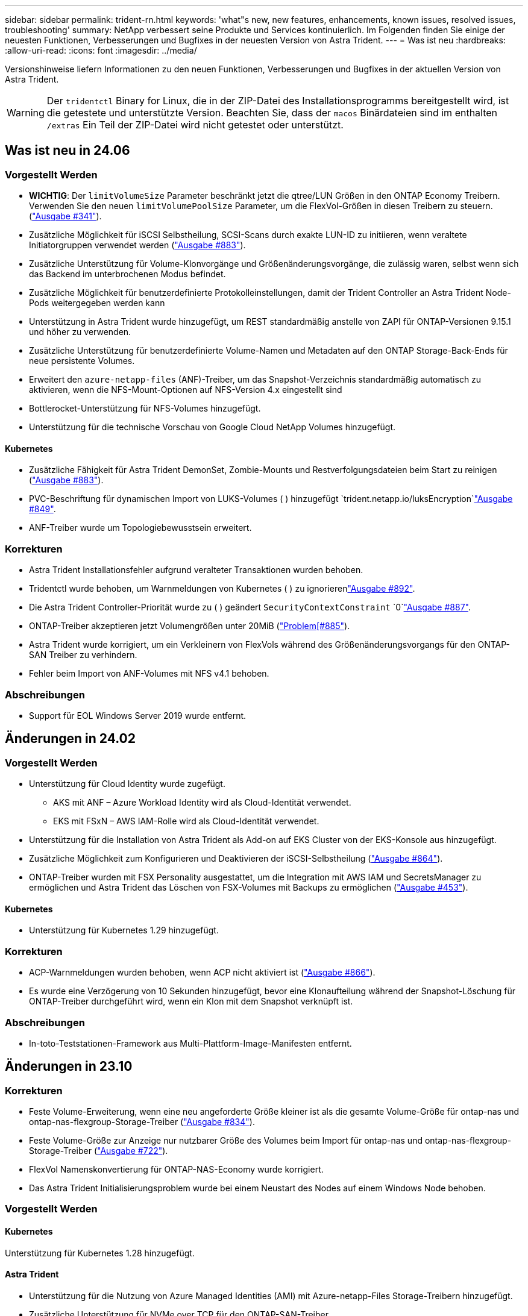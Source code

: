 ---
sidebar: sidebar 
permalink: trident-rn.html 
keywords: 'what"s new, new features, enhancements, known issues, resolved issues, troubleshooting' 
summary: NetApp verbessert seine Produkte und Services kontinuierlich. Im Folgenden finden Sie einige der neuesten Funktionen, Verbesserungen und Bugfixes in der neuesten Version von Astra Trident. 
---
= Was ist neu
:hardbreaks:
:allow-uri-read: 
:icons: font
:imagesdir: ../media/


[role="lead"]
Versionshinweise liefern Informationen zu den neuen Funktionen, Verbesserungen und Bugfixes in der aktuellen Version von Astra Trident.


WARNING: Der `tridentctl` Binary for Linux, die in der ZIP-Datei des Installationsprogramms bereitgestellt wird, ist die getestete und unterstützte Version. Beachten Sie, dass der `macos` Binärdateien sind im enthalten `/extras` Ein Teil der ZIP-Datei wird nicht getestet oder unterstützt.



== Was ist neu in 24.06



=== Vorgestellt Werden

* **WICHTIG**: Der `limitVolumeSize` Parameter beschränkt jetzt die qtree/LUN Größen in den ONTAP Economy Treibern. Verwenden Sie den neuen  `limitVolumePoolSize` Parameter, um die FlexVol-Größen in diesen Treibern zu steuern. (link:https://github.com/NetApp/trident/issues/341["Ausgabe #341"]).
* Zusätzliche Möglichkeit für iSCSI Selbstheilung, SCSI-Scans durch exakte LUN-ID zu initiieren, wenn veraltete Initiatorgruppen verwendet werden (link:https://github.com/NetApp/trident/issues/883["Ausgabe #883"]).
* Zusätzliche Unterstützung für Volume-Klonvorgänge und Größenänderungsvorgänge, die zulässig waren, selbst wenn sich das Backend im unterbrochenen Modus befindet.
* Zusätzliche Möglichkeit für benutzerdefinierte Protokolleinstellungen, damit der Trident Controller an Astra Trident Node-Pods weitergegeben werden kann
* Unterstützung in Astra Trident wurde hinzugefügt, um REST standardmäßig anstelle von ZAPI für ONTAP-Versionen 9.15.1 und höher zu verwenden.
* Zusätzliche Unterstützung für benutzerdefinierte Volume-Namen und Metadaten auf den ONTAP Storage-Back-Ends für neue persistente Volumes.
* Erweitert den `azure-netapp-files` (ANF)-Treiber, um das Snapshot-Verzeichnis standardmäßig automatisch zu aktivieren, wenn die NFS-Mount-Optionen auf NFS-Version 4.x eingestellt sind
* Bottlerocket-Unterstützung für NFS-Volumes hinzugefügt.
* Unterstützung für die technische Vorschau von Google Cloud NetApp Volumes hinzugefügt.




==== Kubernetes

* Zusätzliche Fähigkeit für Astra Trident DemonSet, Zombie-Mounts und Restverfolgungsdateien beim Start zu reinigen (link:https://github.com/NetApp/trident/issues/883["Ausgabe #883"]).
* PVC-Beschriftung für dynamischen Import von LUKS-Volumes ( ) hinzugefügt `trident.netapp.io/luksEncryption`link:https://github.com/NetApp/trident/issues/849["Ausgabe #849"].
* ANF-Treiber wurde um Topologiebewusstsein erweitert.




=== Korrekturen

* Astra Trident Installationsfehler aufgrund veralteter Transaktionen wurden behoben.
* Tridentctl wurde behoben, um Warnmeldungen von Kubernetes ( ) zu ignorierenlink:https://github.com/NetApp/trident/issues/892["Ausgabe #892"].
* Die Astra Trident Controller-Priorität wurde zu ( ) geändert `SecurityContextConstraint` `0`link:https://github.com/NetApp/trident/issues/887["Ausgabe #887"].
* ONTAP-Treiber akzeptieren jetzt Volumengrößen unter 20MiB (link:https://github.com/NetApp/trident/issues/885["Problem[#885"]).
* Astra Trident wurde korrigiert, um ein Verkleinern von FlexVols während des Größenänderungsvorgangs für den ONTAP-SAN Treiber zu verhindern.
* Fehler beim Import von ANF-Volumes mit NFS v4.1 behoben.




=== Abschreibungen

* Support für EOL Windows Server 2019 wurde entfernt.




== Änderungen in 24.02



=== Vorgestellt Werden

* Unterstützung für Cloud Identity wurde zugefügt.
+
** AKS mit ANF – Azure Workload Identity wird als Cloud-Identität verwendet.
** EKS mit FSxN – AWS IAM-Rolle wird als Cloud-Identität verwendet.


* Unterstützung für die Installation von Astra Trident als Add-on auf EKS Cluster von der EKS-Konsole aus hinzugefügt.
* Zusätzliche Möglichkeit zum Konfigurieren und Deaktivieren der iSCSI-Selbstheilung (link:https://github.com/NetApp/trident/issues/864["Ausgabe #864"]).
* ONTAP-Treiber wurden mit FSX Personality ausgestattet, um die Integration mit AWS IAM und SecretsManager zu ermöglichen und Astra Trident das Löschen von FSX-Volumes mit Backups zu ermöglichen (link:https://github.com/NetApp/trident/issues/453["Ausgabe #453"]).




==== Kubernetes

* Unterstützung für Kubernetes 1.29 hinzugefügt.




=== Korrekturen

* ACP-Warnmeldungen wurden behoben, wenn ACP nicht aktiviert ist (link:https://github.com/NetApp/trident/issues/866["Ausgabe #866"]).
* Es wurde eine Verzögerung von 10 Sekunden hinzugefügt, bevor eine Klonaufteilung während der Snapshot-Löschung für ONTAP-Treiber durchgeführt wird, wenn ein Klon mit dem Snapshot verknüpft ist.




=== Abschreibungen

* In-toto-Teststationen-Framework aus Multi-Plattform-Image-Manifesten entfernt.




== Änderungen in 23.10



=== Korrekturen

* Feste Volume-Erweiterung, wenn eine neu angeforderte Größe kleiner ist als die gesamte Volume-Größe für ontap-nas und ontap-nas-flexgroup-Storage-Treiber (link:https://github.com/NetApp/trident/issues/834["Ausgabe #834"^]).
* Feste Volume-Größe zur Anzeige nur nutzbarer Größe des Volumes beim Import für ontap-nas und ontap-nas-flexgroup-Storage-Treiber (link:https://github.com/NetApp/trident/issues/722["Ausgabe #722"^]).
* FlexVol Namenskonvertierung für ONTAP-NAS-Economy wurde korrigiert.
* Das Astra Trident Initialisierungsproblem wurde bei einem Neustart des Nodes auf einem Windows Node behoben.




=== Vorgestellt Werden



==== Kubernetes

Unterstützung für Kubernetes 1.28 hinzugefügt.



==== Astra Trident

* Unterstützung für die Nutzung von Azure Managed Identities (AMI) mit Azure-netapp-Files Storage-Treibern hinzugefügt.
* Zusätzliche Unterstützung für NVMe over TCP für den ONTAP-SAN-Treiber.
* Zusätzliche Möglichkeit, die Bereitstellung eines Volumes anzuhalten, wenn das Backend vom Benutzer auf „ausgesetzt“ gesetzt wird (link:https://github.com/NetApp/trident/issues/558["Ausgabe #558"^]).




=== Erweiterte Funktionen in Astra Control verfügbar

Mit Astra Trident 23.10 ist eine neue Software-Komponente namens Astra Control Provisioner für lizenzierte Astra Control Benutzer verfügbar. Mit diesem provisioner erhalten Sie Zugriff auf umfassende Funktionen für erweitertes Management und Storage-Bereitstellung, die Astra Trident selbst unterstützt. Für Version 23.10 sind dies unter anderem folgende Funktionen:

* Backup- und Restore-Funktionen für Applikationen mit ontap-nas-Economy-Storage-Back-Ends mit Treiberunterstützung
* Verbesserte Sicherheit des Storage-Backends mit Kerberos 5-Verschlüsselung
* Datenwiederherstellung mithilfe eines Snapshots
* SnapMirror Verbesserungen


link:https://docs.netapp.com/us-en/astra-control-center/release-notes/whats-new.html["Erfahren Sie mehr über die Astra Control Provisioner."^]



== Änderungen in 23.07.1

*Kubernetes:* Behobene Dämonenlöschung zur Unterstützung von Upgrades ohne Ausfallzeiten (link:https://github.com/NetApp/trident/issues/740["Ausgabe #740"^]).



== Änderungen in 23.07



=== Korrekturen



==== Kubernetes

* Trident Upgrade wurde korrigiert, um alte Pods, die sich im Abschlusszustand befinden, zu ignorieren (link:https://github.com/NetApp/trident/issues/740["Ausgabe #740"^]).
* Tolerierung zur Definition „transient-trident-Version-pod“ hinzugefügt (link:https://github.com/NetApp/trident/issues/795["Ausgabe #795"^]).




==== Astra Trident

* ONTAP-ZAPI-Anforderungen wurden behoben, um sicherzustellen, dass die LUN-Seriennummern abgefragt werden, wenn LUN-Attribute zur Identifizierung und Behebung von Ghost-iSCSI-Geräten während der Knotenstagevorgänge abgerufen werden.
* Fehlerbehandlung im Speichertreibercode (link:https://github.com/NetApp/trident/issues/816["Ausgabe #816"^]).
* Feste Quota-Größe bei Verwendung von ONTAP-Treibern mit use-Rest=true.
* Erstellung von LUN-Klonen in ontap-san-Economy wurde korrigiert.
* Informationsfeld veröffentlichen von zurücksetzen `rawDevicePath` Bis `devicePath`; Zusätzliche Logik zum Ausfüllen und Wiederherstellen (in einigen Fällen) `devicePath` Feld.




=== Vorgestellt Werden



==== Kubernetes

* Unterstützung für den Import vorbereitgestellter Snapshots wurde hinzugefügt.
* Minimierte Bereitstellung und Dämonset linux-Berechtigungen (link:https://github.com/NetApp/trident/issues/817["Ausgabe #817"^]).




==== Astra Trident

* Es wird kein Statusfeld mehr für „Online“ Volumes und Snapshots gemeldet.
* Aktualisiert den Back-End-Status, wenn das ONTAP-Backend offline ist (link:https://github.com/NetApp/trident/issues/801["Probleme #801"^], link:https://github.com/NetApp/trident/issues/543["#543"^]).
* Die LUN-Seriennummer wird während des Workflows „ControllerVolumePublish“ immer abgerufen und veröffentlicht.
* Zusätzliche Logik zur Überprüfung der Seriennummer und Größe des iSCSI Multipath-Geräts hinzugefügt.
* Zusätzliche Überprüfung für iSCSI-Volumes, um sicherzustellen, dass das richtige Multipath-Gerät nicht bereitgestellt wird.




==== Experimentelle Verbesserung

Unterstützung für NVMe over TCP für den ONTAP-SAN-Treiber wurde um eine technische Vorschau erweitert.



==== Dokumentation

Viele organisatorische und formatierte Verbesserungen wurden vorgenommen.



=== Abschreibungen



==== Kubernetes

* Unterstützung für v1beta1-Snapshots wurde entfernt.
* Unterstützung für Pre-CSI-Volumes und Speicherklassen wurde entfernt.
* Aktualisiertes, mindestens unterstütztes Kubernetes auf 1.22




== Änderungen in 23.04


IMPORTANT: Volume-Trennung für ONTAP-SAN-*-Volumes erzwingen wird nur bei Kubernetes-Versionen mit aktiviertem Non-Graceful Node Shutdown Feature Gate unterstützt. Die Option zum erzwingen der Trennung muss während der Installation mithilfe des aktiviert sein `--enable-force-detach` Flag für das Trident Installationsprogramm.



=== Korrekturen

* Trident-Operator zur Verwendung von IPv6-localhost für die Installation festgelegt, wenn in Spec angegeben.
* Trident Operator Cluster-Rollenberechtigungen wurden festgelegt, um mit den Bundle-Berechtigungen synchronisiert zu werden (link:https://github.com/NetApp/trident/issues/799["Ausgabe #799"^]).
* Problem beim Anhängen von RAW-Block-Volumes auf mehreren Knoten im RWX-Modus behoben.
* Unterstützung von FlexGroup-Klonen und Volume-Import für SMB-Volumes wurde korrigiert.
* Das Problem, dass der Trident Controller nicht sofort heruntergefahren werden konnte, wurde behoben (link:https://github.com/NetApp/trident/issues/811["Ausgabe #811"]).
* Es wurde ein Fix zur Auflistung aller igroup-Namen hinzugefügt, die mit einer angegebenen LUN verbunden sind, die mit ontap-san-* Treibern bereitgestellt wurde.
* Korrektur hinzugefügt, um die Ausführung externer Prozesse bis zum Abschluss zu ermöglichen.
* Kompilierungsfehler für s390-Architektur (link:https://github.com/NetApp/trident/issues/537["Ausgabe #537"]).
* Falsche Protokollierungsebene während der Volume-Mount-Vorgänge (link:https://github.com/NetApp/trident/issues/781["Ausgabe #781"]).
* Fehler bei der Assertion des potenziellen Typs (link:https://github.com/NetApp/trident/issues/802["Ausgabe #802"]).




=== Vorgestellt Werden

* Kubernetes:
+
** Unterstützung für Kubernetes 1.27 hinzugefügt.
** Unterstützung für den Import von LUKS-Volumes wurde hinzugefügt.
** Zusätzliche Unterstützung für den ReadWriteOncePod PVC-Zugriffsmodus.
** Unterstützung für Force-Trennen für ONTAP-SAN-*-Volumes während nicht-Graceful Node Shutdown-Szenarien hinzugefügt.
** Alle ONTAP-SAN-* Volumes verwenden nun Initiatorgruppen pro Node. LUNs werden nur Initiatorgruppen zugeordnet, während sie aktiv auf diesen Nodes veröffentlicht werden, um unsere Sicherheit zu verbessern. Bestehende Volumes werden opportunistisch auf das neue igroup Schema umgestellt, wenn Trident feststellt, dass es sicher ist, dies zu tun, ohne aktive Workloads zu beeinträchtigen (link:https://github.com/NetApp/trident/issues/758["Ausgabe #758"]).
** Verbesserte die Trident-Sicherheit durch Bereinigung nicht genutzter Trident-gemanagter Initiatorgruppen aus ONTAP-SAN-* Back-Ends.


* Zusätzliche Unterstützung für SMB Volumes mit Amazon FSX für die ontap-nas-Wirtschaft und ontap-nas-flexgroup-Storage-Treiber.
* Unterstützung von SMB-Freigaben mit ontap-nas, ontap-nas-Economy und ontap-nas-Flexgroup-Storage-Treibern hinzugefügt.
* Unterstützung für arm64 Knoten (link:https://github.com/NetApp/trident/issues/732["Ausgabe #732"]).
* Verbessertes Trident Shutdown-Verfahren durch Deaktivieren von API-Servern zuerst (link:https://github.com/NetApp/trident/issues/811["Ausgabe #811"]).
* Cross-Plattform-Build-Unterstützung für Windows- und arm64-Hosts zu Makefile hinzugefügt; siehe BUILD.md.




=== Abschreibungen

**Kubernetes:** bei der Konfiguration von ONTAP-san- und ontap-san-Economy-Treibern werden nicht mehr über Back-End-Scoped-Initiatorgruppen erstellt (link:https://github.com/NetApp/trident/issues/758["Ausgabe #758"]).



== Änderungen in 23.01.1



=== Korrekturen

* Trident-Operator zur Verwendung von IPv6-localhost für die Installation festgelegt, wenn in Spec angegeben.
* Die Berechtigungen für die Trident Operator Cluster-Rolle wurden festgelegt, um mit den Bundle-Berechtigungen synchronisiert zu werden link:https://github.com/NetApp/trident/issues/799["Ausgabe #799"^].
* Korrektur hinzugefügt, um die Ausführung externer Prozesse bis zum Abschluss zu ermöglichen.
* Problem beim Anhängen von RAW-Block-Volumes auf mehreren Knoten im RWX-Modus behoben.
* Unterstützung von FlexGroup-Klonen und Volume-Import für SMB-Volumes wurde korrigiert.




== Änderungen in 23.01


IMPORTANT: Kubernetes 1.27 wird jetzt in Trident unterstützt. Aktualisieren Sie Astra Trident vor dem Upgrade von Kubernetes.



=== Korrekturen

* Kubernetes: Zusätzliche Optionen zum Ausschließen der Pod-Erstellung von Sicherheitsrichtlinien, um Trident-Installationen über Helm ( zu behebenlink:https://github.com/NetApp/trident/issues/794["Ausgaben #783, #794"^]).




=== Vorgestellt Werden

.Kubernetes
* Zusätzliche Unterstützung für Kubernetes 1.26
* Verbesserung der allgemeinen Trident RBAC-Ressourcenauslastung (link:https://github.com/NetApp/trident/issues/757["Ausgabe #757"^]).
* Verbesserte Automatisierung zum Erkennen und Beheben defekter oder veralteter iSCSI Sitzungen auf Host Nodes
* Unterstützung für Erweiterung der LUKS-verschlüsselten Volumes hinzugefügt.
* Kubernetes: Unterstützung für die Rotation von Anmeldeinformationen für LUKS-verschlüsselte Volumes hinzugefügt.


.Astra Trident
* Zusätzlicher Support für SMB Volumes mit Amazon FSX für ONTAP für den ontap-nas-Storage-Treiber
* Unterstützung für NTFS-Berechtigungen bei der Verwendung von SMB-Volumes hinzugefügt.
* Zusätzlicher Support für Storage Pools für GCP Volumes mit CVS Service Level.
* Unterstützung für optionale Verwendung von flexgroupAggregateList bei der Erstellung von FlexGroups mit dem ontap-nas-flexgroup Storage-Treiber hinzugefügt.
* Verbesserte Performance für den ontap-nas-Economy-Storage-Treiber beim Management mehrerer FlexVols.
* Aktivierte Daten-LIF-Updates für alle ONTAP-NAS-Speichertreiber.
* Aktualisierte die Namenskonvention für Trident Deployment und DemonSet zur Berücksichtigung des Host-Node-Betriebssystems.




=== Abschreibungen

* Kubernetes: Aktualisierte die minimal unterstützte Version von Kubernetes auf 1.21.
* Daten-LIFs sollten bei der Konfiguration nicht mehr angegeben werden `ontap-san` Oder `ontap-san-economy` Treiber.




== Änderungen in 22.10

*Vor dem Upgrade auf Astra Trident 22.10 müssen Sie die folgenden wichtigen Informationen lesen.*

[WARNING]
.<starke>kritische Informationen über Astra Trident 22.10</strong>
====
* Kubernetes 1.25 wird jetzt in Trident unterstützt. Vor dem Upgrade auf Kubernetes 1.25 müssen Sie den Astra Trident auf 22.10 aktualisieren.
* Astra Trident setzt die Verwendung von Multipathing-Konfiguration in SAN-Umgebungen jetzt strikt um – mit dem empfohlenen Mehrwert von `find_multipaths: no` In Multipath.conf Datei.
+
Verwendung einer Konfiguration ohne Multipathing oder Verwendung von `find_multipaths: yes` Oder `find_multipaths: smart` Der Wert in der Multipath.conf-Datei führt zu Mount-Fehlern. Trident empfiehlt die Verwendung von `find_multipaths: no` Seit der Version 21.07.



====


=== Korrekturen

* Problem wurde speziell mit dem ONTAP Back-End behoben, das mit erstellt wurde `credentials` Feld nicht online während 22.07.0 Upgrade (link:https://github.com/NetApp/trident/issues/759["Ausgabe #759"^]).
* **Docker:** hat ein Problem behoben, das dazu führt, dass das Docker Volume Plugin in einigen Umgebungen nicht startet (link:https://github.com/NetApp/trident/issues/548["Ausgabe #548"^] Und link:https://github.com/NetApp/trident/issues/760["Ausgabe #760"^]).
* Festes SLM-Problem speziell für ONTAP-SAN-Back-Ends, das sicherstellt, dass nur eine Teilmenge von Daten-LIFs, die zu den Berichterstellungs-Nodes gehören, veröffentlicht wird.
* Es wurde ein Performance-Problem behoben, bei dem unnötige Scans für iSCSI-LUNs beim Anschließen eines Volumes aufgetreten sind.
* Granulare Wiederholungen innerhalb des Astra Trident iSCSI-Workflows entfernt, um schnell zu scheitern und externe Wiederholungsintervalle zu reduzieren.
* Das Problem wurde behoben, bei dem beim Spülen eines iSCSI-Geräts ein Fehler zurückgegeben wurde, als das entsprechende Multipath-Gerät bereits gespült wurde.




=== Vorgestellt Werden

* Kubernetes:
+
** Zusätzliche Unterstützung für Kubernetes 1.25 Vor dem Upgrade auf Kubernetes 1.25 müssen Sie den Astra Trident auf 22.10 aktualisieren.
** Hinzufügung eines separaten ServiceAccount, ClusterRole und ClusterBinding für die Trident Deployment und DemonSet, um zukünftige Berechtigungsverbesserungen zu ermöglichen.
** Zusätzlicher Support für link:https://docs.netapp.com/us-en/trident/trident-use/volume-share.html["Namespace-übergreifende Volume-Freigabe"].


* Trident Ist Alles `ontap-*` Storage-Treiber arbeiten jetzt mit der ONTAP REST API.
* Neuer Operator yaml hinzugefügt (`bundle_post_1_25.yaml`) Ohne A `PodSecurityPolicy` Die Kubernetes 1.25 unterstützen.
* Hinzugefügt link:https://docs.netapp.com/us-en/trident/trident-reco/security-luks.html["Unterstützung für LUKS-verschlüsselte Volumes"] Für `ontap-san` Und `ontap-san-economy` Storage-Treiber:
* Unterstützung für Windows Server 2019-Knoten hinzugefügt.
* Hinzugefügt link:https://docs.netapp.com/us-en/trident/trident-use/anf.html["Unterstützung für SMB Volumes auf Windows Nodes"] Durch die `azure-netapp-files` Storage-Treiber:
* Die automatische MetroCluster-Umschalterkennung für ONTAP-Treiber ist jetzt allgemein verfügbar.




=== Abschreibungen

* **Kubernetes:** Aktualisiert unterstützt mindestens Kubernetes auf 1.20.
* Astra Data Store (ADS)-Treiber entfernt.
* Unterstützung für wurde entfernt `yes` Und `smart` Optionen für `find_multipaths` Wenn Sie Multipathing für Worker-Node für iSCSI konfigurieren.




== Änderungen in 22.07



=== Korrekturen

**Kubernetes**

* Problem wurde behoben, um boolesche Werte und Zahlenwerte für die Node-Auswahl bei der Konfiguration von Trident mit Helm oder dem Trident Operator zu behandeln. (link:https://github.com/NetApp/trident/issues/700["GitHub Ausgabe #700"^])
* Problem beim Umgang mit Fehlern aus dem nicht-CHAP-Pfad behoben, sodass kubelet erneut versuchen wird, wenn er fehlschlägt. link:https://github.com/NetApp/trident/issues/736["GitHub Ausgabe #736"^])




=== Vorgestellt Werden

* Übergang von k8s.gcr.io zu Registry.k8s.io als Standard-Registry für CSI-Bilder
* ONTAP-SAN Volumes werden jetzt Initiatorgruppen pro Node verwenden und LUNs nur Initiatorgruppen zuordnen, während diese Nodes aktiv veröffentlicht werden, um unsere Sicherheit zu verbessern. Vorhandene Volumes werden opportunistisch auf das neue igroup-Schema umgestellt, wenn Astra Trident feststellt, dass es sicher ist, dies ohne aktive Workloads zu beeinträchtigen.
* Enthält eine ResourceQuota mit Trident-Installationen, um sicherzustellen, dass Trident DemonSet geplant ist, wenn die PriorityClass-Nutzung standardmäßig beschränkt ist.
* Unterstützung für Netzwerkfunktionen für den Azure NetApp Files-Treiber hinzugefügt. (link:https://github.com/NetApp/trident/issues/717["GitHub Ausgabe #717"^])
* Technische Vorschau Automatische MetroCluster-Umschalterkennung zu ONTAP-Treibern hinzugefügt. (link:https://github.com/NetApp/trident/issues/228["GitHub Ausgabe #228"^])




=== Abschreibungen

* **Kubernetes:** Aktualisiert unterstützt mindestens Kubernetes auf 1.19.
* Back-End-Konfiguration ermöglicht nicht mehr mehrere Authentifizierungstypen in einer einzigen Konfiguration.




=== Umzüge

* Der AWS CVS-Treiber (veraltet seit 22.04) wurde entfernt.
* Kubernetes
+
** Keine unnötige SYS_ADMIN-Funktion von Node-Pods entfernt.
** Verringert die Nodevorbereitung auf einfache Host-Info und aktive Serviceerkennung, um eine Bestätigung für den bestmöglichen Aufwand zu machen, dass NFS/iSCSI-Dienste auf Worker-Knoten verfügbar sind.






=== Dokumentation

Eine neue link:https://docs.netapp.com/us-en/trident/trident-reference/pod-security.html["Pod-Sicherheitsstandards"] (PSS) der Abschnitt enthält Details über Berechtigungen, die von Astra Trident bei der Installation aktiviert wurden.



== Änderungen in 22.04

NetApp verbessert seine Produkte und Services kontinuierlich. Im Folgenden finden Sie einige der neuesten Funktionen von Astra Trident: Informationen zu früheren Versionen finden Sie unter https://docs.netapp.com/us-en/trident/earlier-versions.html["Frühere Versionen der Dokumentation"].


IMPORTANT: Wenn Sie ein Upgrade von früheren Trident Versionen durchführen und Azure NetApp Files verwenden, finden Sie das ``location`` Der Parameter config ist jetzt ein Pflichtfeld, singleton.



=== Korrekturen

* Verbessertes Analysieren von iSCSI-Initiatornamen. (link:https://github.com/NetApp/trident/issues/681["GitHub Ausgabe #681"^])
* Das Problem wurde behoben, bei dem CSI-Speicherklassenparameter nicht zulässig waren. (link:https://github.com/NetApp/trident/issues/598["GitHub Ausgabe #598"^])
* Doppelte Schlüsseldeklaration im Trident CRD behoben. (link:https://github.com/NetApp/trident/issues/671["GitHub Ausgabe #671"^])
* Fehlerhafte CSI-Snapshot-Protokolle wurden korrigiert. (link:https://github.com/NetApp/trident/issues/629["GitHub Ausgabe #629"^]))
* Problem beim Aufheben der Veröffentlichung von Volumes auf gelöschten Nodes behoben. (link:https://github.com/NetApp/trident/issues/691["GitHub Ausgabe #691"^])
* Zusätzliche Bearbeitung von Inkonsistenzen im Dateisystem auf Blockgeräten. (link:https://github.com/NetApp/trident/issues/656["GitHub Ausgabe #656"^])
* Problem beim Ziehen von Bildern mit automatischer Unterstützung beim Einstellen des behoben `imageRegistry` Markierung während der Installation. (link:https://github.com/NetApp/trident/issues/715["GitHub Ausgabe #715"^])
* Es wurde ein Problem behoben, bei dem der Azure NetApp Files-Treiber ein Volume mit mehreren Exportregeln nicht klonen konnte.




=== Vorgestellt Werden

* Eingehende Verbindungen zu den sicheren Endpunkten von Trident erfordern jetzt mindestens TLS 1.3. (link:https://github.com/NetApp/trident/issues/698["GitHub Ausgabe #698"^])
* Trident fügt jetzt HSTS-Header zu den Antworten von seinen sicheren Endpunkten hinzu.
* Trident versucht nun, die Azure NetApp Files unix Berechtigungsfunktion automatisch zu aktivieren.
* *Kubernetes*: Trident Demonset wird jetzt in der Klasse mit System-Node-kritischer Priorität ausgeführt. (link:https://github.com/NetApp/trident/issues/694["GitHub Ausgabe #694"^])




=== Umzüge

E-Series-Treiber (deaktiviert seit 20.07) wurde entfernt.



== Änderungen in 22.01.1



=== Korrekturen

* Problem beim Aufheben der Veröffentlichung von Volumes auf gelöschten Nodes behoben. (link:https://github.com/NetApp/trident/issues/691["GitHub Ausgabe #691"])
* Fester Panik beim Zugriff auf Nil-Felder für den aggregierten Speicherplatz in den ONTAP API Antworten.




== Änderungen in 22.01.0



=== Korrekturen

* *Kubernetes:* Erhöhung der Neuzulassung der Knotenregistrierung für große Cluster.
* Das Problem wurde behoben, bei dem der Azure-netapp-Files Treiber von mehreren Ressourcen mit demselben Namen verwirrt werden konnte.
* ONTAP SAN IPv6 Daten-LIFs funktionieren jetzt, wenn sie mit Klammern angegeben sind.
* Das Problem wurde behoben, bei dem der Import eines bereits importierten Volumes das EOF zurückgibt, sodass PVC in den ausstehenden Zustand zurückbleibt. (link:https://github.com/NetApp/trident/issues/489["GitHub Ausgabe #489"])
* Problem behoben, wenn Astra Trident die Performance verlangsamt, wenn > 32 Snapshots auf einem SolidFire Volume erstellt werden.
* SHA-1 wurde durch SHA-256 bei der Erstellung eines SSL-Zertifikats ersetzt.
* Azure NetApp Files-Treiber wurde behoben, um doppelte Ressourcennamen zu erlauben und Vorgänge auf einen einzelnen Speicherort zu beschränken.
* Azure NetApp Files-Treiber wurde behoben, um doppelte Ressourcennamen zu erlauben und Vorgänge auf einen einzelnen Speicherort zu beschränken.




=== Vorgestellt Werden

* Verbesserungen von Kubernetes:
+
** Zusätzliche Unterstützung für Kubernetes 1.23
** Fügen Sie bei der Installation über Trident Operator oder Helm Planungsoptionen für Trident Pods hinzu. (link:https://github.com/NetApp/trident/issues/651["GitHub Ausgabe #651"^])


* Erlauben Sie regionenübergreifende Volumes im GCP-Treiber. (link:https://github.com/NetApp/trident/issues/633["GitHub Ausgabe #633"^])
* Unterstützung für die Option „unixPermissions“ für Azure NetApp Files Volumes wurde hinzugefügt. (link:https://github.com/NetApp/trident/issues/666["GitHub Ausgabe #666"^])




=== Abschreibungen

Die Trident REST-Schnittstelle kann nur unter 127.0.0.1 oder [: 1] Adressen zuhören und bedient werden



== Änderungen in 21.10.1


WARNING: In der Version v21.10.0 kann der Trident Controller in den CrashLoopBackOff-Status versetzt werden, wenn ein Node entfernt und dann wieder zum Kubernetes Cluster hinzugefügt wird. Dieses Problem wurde in der Version 21,10,1 behoben (GitHub Ausgabe 669).



=== Korrekturen

* Beim Import eines Volumes auf ein GCP CVS Backend wurde eine potenzielle Race-Bedingung behoben, die zu einem Import führt.
* Es wurde ein Problem behoben, durch das der Trident Controller in den CrashLoopBackOff-Status versetzt werden kann, wenn ein Node entfernt und dann wieder zum Kubernetes Cluster hinzugefügt wird (GitHub Ausgabe 669).
* Das Problem wurde behoben, bei dem SVMs nicht mehr erkannt wurden, wenn kein SVM-Name angegeben wurde (GitHub Problem 612).




== Änderungen in 21.10.0



=== Korrekturen

* Es wurde ein Problem behoben, bei dem Klone von XFS-Volumes nicht auf demselben Node wie das Quell-Volume gemountet werden konnten (GitHub Ausgabe 514).
* Das Problem wurde behoben, bei dem Astra Trident einen fatalen Fehler beim Herunterfahren protokolliert hat (GitHub Ausgabe 597).
* Kubernetes-bezogene Fixes:
+
** Der verwendete Speicherplatz eines Volume wird als Mindestrückstellunggröße bei der Erstellung von Snapshots mit zurückgegeben `ontap-nas` Und `ontap-nas-flexgroup` Treiber (GitHub Ausgabe 645).
** Problem behoben wo `Failed to expand filesystem` Fehler wurde nach der Volume-Größe protokolliert (GitHub-Problem 560).
** Problem behoben, in dem ein POD feststecken konnte `Terminating` State (GitHub Ausgabe 572).
** Den Fall an der Stelle behoben, an der ein `ontap-san-economy` FlexVol könnte voll von Snapshot-LUNs sein (GitHub Ausgabe 533).
** Problem mit dem benutzerdefinierten YAML-Installationsprogramm mit einem anderen Bild wurde behoben (GitHub Ausgabe 613).
** Berechnung der Snapshot-Größe wurde korrigiert (GitHub Ausgabe 611).
** Das Problem wurde behoben, bei dem alle Astra Trident Installationsprogramme schlicht Kubernetes als OpenShift identifizieren konnten (GitHub Ausgabe 639).
** Der Trident-Operator hat den Abgleich behoben, wenn der Kubernetes-API-Server nicht erreichbar ist (GitHub Ausgabe 599).






=== Vorgestellt Werden

* Zusätzlicher Support für `unixPermissions` Option für GCP-CVS Performance Volumes:
* Zusätzliche Unterstützung für für für Skalierung optimierte CVS Volumes in GCP im Bereich von 600 gib bis 1 tib.
* Verbesserungen im Zusammenhang mit Kubernetes:
+
** Zusätzliche Unterstützung für Kubernetes 1.22
** Trident Operator und Helm Chart wurde für die Verwendung mit Kubernetes 1.22 aktiviert (GitHub Ausgabe 628).
** Bedienerbild zu hinzugefügt `tridentctl` Image-Befehl (GitHub Ausgabe 570).






=== Experimentelle Verbesserungen

* Zusätzliche Unterstützung für Volume-Replikation im `ontap-san` Treiber.
* Zusätzliche *Tech Preview* REST-Unterstützung für die `ontap-nas-flexgroup`, `ontap-san`, und `ontap-nas-economy` Treiber.




== Bekannte Probleme

Bekannte Probleme erkennen Probleme, die eine erfolgreiche Verwendung des Produkts verhindern könnten.

* Wenn Sie ein Kubernetes-Cluster von 1.24 auf 1.25 oder höher aktualisieren, auf das Astra Trident installiert ist, müssen Sie Werte.yaml aktualisieren `excludePodSecurityPolicy` Bis `true` Oder hinzufügen `--set excludePodSecurityPolicy=true` Bis zum `helm upgrade` Befehl bevor Sie ein Upgrade des Clusters durchführen können.
* Astra Trident erzwingt jetzt ein Leereinschub `fsType` (`fsType=""`) Für Volumen, die nicht die haben `fsType` Festgelegt in ihrer StorageClass. Bei der Arbeit mit Kubernetes 1.17 oder höher unterstützt Trident das Ausgeben eines Leerzeichen `fsType` Für NFS-Volumes. Für iSCSI-Volumes müssen Sie die festlegen `fsType` Auf Ihrer StorageClass bei der Durchsetzung eines `fsGroup` Verwenden eines Sicherheitskontexts.
* Wenn Sie ein Backend über mehrere Astra Trident Instanzen hinweg verwenden, sollte jede Back-End-Konfigurationsdatei ein anderes haben `storagePrefix` Für ONTAP-Back-Ends verwenden Sie einen anderen Wert `TenantName` Für SolidFire Back-Ends. Astra Trident kann Volumes nicht erkennen, die andere Instanzen von Astra Trident erstellt haben. Es ist erfolgreich, ein vorhandenes Volume auf ONTAP- oder SolidFire-Back-Ends zu erstellen, da Astra Trident die Volume-Erstellung als einen idempotenten Vorgang behandelt. Wenn `storagePrefix` Oder `TenantName` Unterscheiden sich nicht, es können Namenskonflikte bei Volumes bestehen, die auf demselben Backend erstellt wurden.
* Bei der Installation von Astra Trident (mit `tridentctl` Oder dem Trident Operator) und mit `tridentctl` Für das Management von Astra Trident sollten Sie die sicherstellen `KUBECONFIG` Umgebungsvariable wird festgelegt. Dies ist erforderlich, um für den Kubernetes-Cluster anzugeben `tridentctl` Sollten gegenarbeiten. Bei der Arbeit mit mehreren Kubernetes-Umgebungen sollten Sie sicherstellen, dass die `KUBECONFIG` Die Datei wird genau stammt.
* Um Online-Speicherplatzrückgewinnung für iSCSI PVS durchzuführen, muss das zugrunde liegende Betriebssystem auf dem Worker-Node möglicherweise Mount-Optionen an das Volume übergeben werden. Dies gilt für RHEL/RedHat CoreOS Instanzen, die die benötigen `discard` https://access.redhat.com/documentation/en-us/red_hat_enterprise_linux/8/html/managing_file_systems/discarding-unused-blocks_managing-file-systems["Mount-Option"^]; Stellen Sie sicher, dass die MountOption von der Karte in Ihrem enthalten ist[`StorageClass`^] unterstützt das Online-Blockabwerfen.
* Wenn für den Kubernetes Cluster mehr als eine Instanz von Astra Trident zur Verfügung steht, kann Astra Trident nicht mit anderen Instanzen kommunizieren und kann nicht andere Volumes ermitteln, die sie erstellt haben. Dies führt zu einem unerwarteten und falschen Verhalten, wenn mehrere Instanzen innerhalb eines Clusters ausgeführt werden. Astra Trident sollte nur eine Instanz pro Kubernetes Cluster geben.
* Bei Astra Trident-basiert `StorageClass` Die Objekte werden aus Kubernetes gelöscht, während Astra Trident offline ist, entfernt Astra Trident nicht die entsprechenden Storage-Klassen aus seiner Datenbank, wenn sie wieder online kommt. Sie sollten diese Speicherklassen mit löschen `tridentctl` Oder DIE REST API.
* Wenn ein Benutzer ein von Astra Trident bereitgestelltes PV löscht, bevor das entsprechende PVC gelöscht wird, löscht Astra Trident nicht automatisch das Back-Volume. Sie sollten die Lautstärke über entfernen `tridentctl` Oder DIE REST API.
* ONTAP kann nicht gleichzeitig mehr als ein FlexGroup gleichzeitig bereitstellen, es sei denn, der Satz der Aggregate ist auf jede Bereitstellungsanforderung beschränkt.
* Bei der Verwendung von Astra Trident über IPv6 sollten Sie angeben `managementLIF` Und `dataLIF` In der Back-End-Definition in eckigen Klammern. Beispiel: ``[fd20:8b1e:b258:2000:f816:3eff:feec:0]``.
+

NOTE: Sie können nicht angeben `dataLIF` Auf einem ONTAP-SAN-Back-End Astra Trident erkennt alle verfügbaren iSCSI LIFs und erstellt mit ihnen die Multipath-Sitzung.

* Wenn Sie das verwenden `solidfire-san` Treiber mit OpenShift 4.5, stellen Sie sicher, dass die zugrunde liegenden Worker-Knoten MD5 als CHAP-Authentifizierungsalgorithmus verwenden. Sichere, FIPS-konforme CHAP-Algorithmen SHA1, SHA-256 und SHA3-256 sind mit Element 12.7 erhältlich.




== Weitere Informationen

* https://github.com/NetApp/trident["Astra Trident GitHub"^]
* https://netapp.io/persistent-storage-provisioner-for-kubernetes/["Astra Trident Blogs"^]

